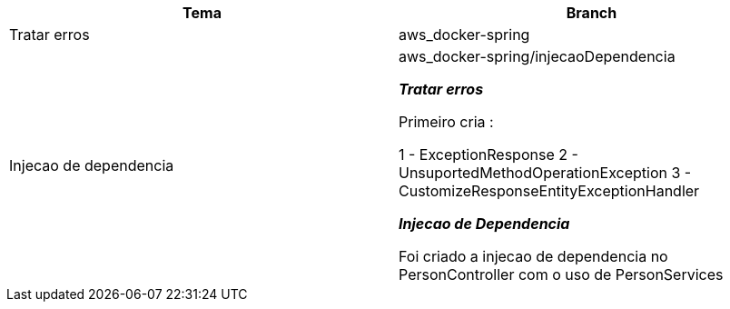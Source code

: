 
|===
| Tema | Branch

| Tratar erros
| aws_docker-spring


| Injecao de dependencia
| aws_docker-spring/injecaoDependencia

*__ Tratar erros__*

Primeiro cria :

1 - ExceptionResponse
2 - UnsuportedMethodOperationException
3 - CustomizeResponseEntityExceptionHandler


*__Injecao de Dependencia __*

Foi criado a injecao de dependencia no PersonController com o uso de PersonServices
